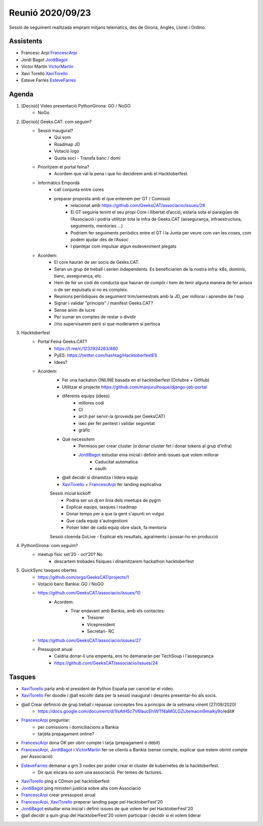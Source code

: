 Reunió 2020/09/23
=================

Sessió de seguiment realitzada emprant mitjans telemàtics, des de Girona, Anglès, Lloret i Ordino.

Assistents
----------

- Francesc Arpí FrancescArpi_
- Jordi Bagot JordiBagot_
- Victor Martin VictorMartin_
- Xavi Torelló XaviTorello_
- Esteve Farrés EsteveFarres_

Agenda
------

1. [Decisió] Video presentació PythonGirona: GO / NoGO
    - NoGo

2. [Decisió] Geeks.CAT: com seguim?
    - Sessió inaugural?
        - Qui som
        - Roadmap JD
        - Votació logo
        - Quota soci - Transfa banc / domi
    - Prioritzem el portal feina?
        - Acordem que val la pena i que ho decidirem amb el Hacktoberfest.
    - Informàtics Empordà
        - call conjunta entre cores
        - preparar proposta amb el que entenem per GT / Comissió
            - relacionat amb https://github.com/GeeksCAT/associacio/issues/28
            - El GT seguiria tenint el seu propi Core i llibertat d’acció; estaria sota el paraigües de l’Associació i podria utilitzar tota la infra de Geeks.CAT (assegurança, infraestructura, seguiments, mentories …)
            - Podriem fer seguiments periòdics entre el GT i la Junta per veure com van les coses, com podem ajudar des de l’Assoc
            - I plantejar com impulsar algun esdeveniment plegats

    - Acordem:
        - El core hauràn de ser socis de Geeks.CAT.
        - Seran un grup de treball i serien independents. Es beneficiarien de la nostra infra: k8s, dominis, banc, assegurança, etc.
        - Hem de fer un codi de conducta que hauran de cumplir i hem de tenir alguna manera de fer avisos o de ser expulsats si no es compleix.
        - Reunions periòdiques de seguiment trim/semestrals amb la JD, per millorar i aprendre de l'exp
        - Signar i validar "principis" / manifest Geeks.CAT?
        - Sense ànim de lucre
        - Per sumar en comptes de restar o dividir
        - //no supervisarem però si que moderarem si pertoca

3. Hacktoberfest
    - Portal Feina Geeks.CAT?
        - https://t.me/c/1232924263/880
        - PyES: https://twitter.com/hashtag/HacktoberfestES
        - Idees?

    - Acordem:
        - Fer una hackaton ONLINE basada en el hacktoberfest (Octubre + GitHub)
        - Utilitzar el projecte https://github.com/manjurulhoque/django-job-portal

        - diferents equips (idees)
            - millores codi
            - CI
            - arch per servir-la (proveida per GeeksCAT)
            - isec per fer pentest i validar seguretat
            - gràfic

        - Què necessitem
            - Permisos per crear cluster (o donar cluster fet i donar tokens al grup d'infra)
            - JordiBagot_ estudiar eina inicial i definir amb issues què volem millorar
                - Caducitat automatica
                - oauth
        - @all decidir si dinamitza i lidera equip
        - XaviTorello_ + FrancescArpi_ fer landing explicativa

        Sessió inicial kickoff
            - Podria ser un dj en linia dels meetups de pygrn
            - Explicar equips, tasques i roadmap
            - Donar temps per a que la gent s'apunti on vulgui
            - Que cada equip s'autogestioni
            - Potser lider de cada equip obre slack, fa mentoria

        Sessió cloenda GoLive
        - Explicar els resultats, agraïments i possar-ho en producció

4. PythonGirona: com seguim?
    - meetup físic set’20 - oct’20? No
        - descartem trobades físiques i dinamitzarem hackathon hacktoberfest

5. QuickSync tasques obertes
    - https://github.com/orgs/GeeksCAT/projects/1
    - Votació banc Bankia: GO / NoGO
    - https://github.com/GeeksCAT/associacio/issues/10
        - Acordem:
            - Tirar endavant amb Bankia, amb els contactes:
                - Tresorer
                - Vicepresident
                - Secretari- RC
    - https://github.com/GeeksCAT/associacio/issues/27
    - Pressupost anual
        - Caldria donar-li una empenta, ens ho demanaràn per TechSoup i l'assegurança
        - https://github.com/GeeksCAT/associacio/issues/24

Tasques
-------
- XaviTorello_ parla amb el president de Python España per cancel·lar el video.
- XaviTorello_ Fer doodle i @all escollir data per la sessió inaugural i després presentar-ho als socis.
- @all Crear definició de grup treball i repassar conceptes fins a principis de la setmana vinent (27/09/2020)
    - https://docs.google.com/document/d/1IsAtHSc7V6laucEhiWTf4aMGLGZlJtemacm9maiky9o/edit#
- FrancescArpi_ preguntar:
    - per comissions i domiciliacions a Bankia
    - tarjeta prepagament online?
- FrancescArpi_ dona OK per obrir compte i tarja (prepagament o dèbit)
- FrancescArpi_, JordiBagot_ i VictorMartin_ fer-se clients a Bankia (sense compte, explicar que estem obrint compte per Associació)
- EsteveFarres_ demanar a grn 3 nodes per poder crear el cluster de kubernetes de la hacktoberfest.
    - Dir que encara no som una associació. Per temes de factures.
- XaviTorello_ ping a CDmon pel hacktoberfest
- JordiBagot_ ping ministeri justícia sobre alta com Associació
- FrancescArpi_ crear pressupost anual
- FrancescArpi_, XaviTorello_ preperar landing page pel HacktoberFest'20
- JordiBagot_ estudiar eina inicial i definir issues de què volem fer pel HacktoberFest'20
- @all decidir a quin grup del HacktoberFest'20 volem participar i decidir si el volem liderar


.. _XaviTorello: https://github.com/XaviTorello
.. _JordiBagot: https://github.com/jbagot
.. _VictorMartin: https://github.com/VictorMartinGarcia
.. _FrancescArpi: https://github.com/FrancescArpi
.. _EsteveFarres: https://github.com/efb-ubikwa
